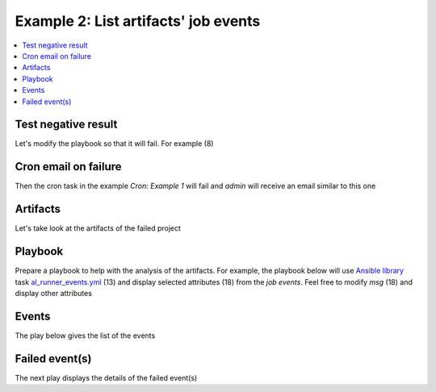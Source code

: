 .. _ug_usage_example2_events:

Example 2: List artifacts' job events
=====================================

.. contents::
   :local:


Test negative result
--------------------

Let's modify the playbook so that it will fail. For example (8)

.. code-block:: yaml
   :linenos:
   :emphasize-lines: 1

   shell> cat ~/.ansible/runner/test_02/project/pb-01.yml
   - hosts: test_02
     remote_user: admin
     gather_facts: false
     tasks:
       - debug:
           msg: TEST
       - command: /usr/bin/false

		     
Cron email on failure
---------------------

Then the cron task in the example *Cron: Example 1* will fail and
*admin* will receive an email similar to this one

.. code-block:: sh
   :linenos:
   :emphasize-lines: 1

   Date: Wed,  8 Jul 2020 13:27:07 +0200 (CEST)
   From: Cron Daemon <root@cntrlr.example.com>
   To: admin@cntrlr.example.com
   Subject: Cron <admin@cntrlr> $HOME/bin/ansible-cron-test.bash

   [OK]  test_01 pb-01.yml PASSED
   [ERR] 2020-07-08 13:27:03 /home/admin/bin/arwrapper.bash

   PLAY [test_02] **************************************************************

   TASK [debug] ****************************************************************
   ok: [test_02] => {
       "msg": "TEST"
       }

   TASK [command] **********************************************************
   fatal: [test_02]: FAILED! =>
   {"changed": true,
    "cmd": ["/usr/bin/false"],
    "delta": "0:00:00.013809",
    "end": "2020-07-08 +13:26:32.197207",
    "msg": "non-zero return code",
    "rc": 1,
    "start": "2020-07-08 13:26:32.183398",
    "stderr": "",
    "stderr_lines": [],
    "stdout": "",
    "stdout_lines": []}

   PLAY RECAP **************************************************************
   test_02: ok=1 changed=0 unreachable=0 failed=1 skipped=0 rescued=0 ignored=0
   .........................................................................
   [OK]  test_03 pb-01.yml PASSED


Artifacts
---------

Let's take look at the artifacts of the failed project

.. code-block:: sh
   :linenos:
   :emphasize-lines: 1

   shell> tree ~/.ansible/runner/test_02/artifacts/
   /home/admin/.ansible/runner/test_02/artifacts/
   └── 0428ede5-40c2-48f9-b33d-b9d1a64609af
       ├── command
       ├── fact_cache
       ├── job_events
       │   ├── 1-ff7d4af5-26bc-4d4c-8eac-6c75e547cb22.json
       │   ├── 2-5ce0c5a2-1f02-fda4-7a07-00000000001f.json
       │   ├── 3-5ce0c5a2-1f02-fda4-7a07-000000000021.json
       │   ├── 4-a1e17955-d452-424d-a1c1-bb4b387fd180.json
       │   ├── 5-97175f4b-9c82-4160-a17c-32a3e6d0c3ff.json
       │   ├── 6-5ce0c5a2-1f02-fda4-7a07-000000000022.json
       │   ├── 7-e1a3349e-199f-4ad7-969c-8680bbb1bac0.json
       │   ├── 8-bb64ec8e-d1b0-4114-9093-9bbd6807b293.json
       │   └── 9-72588652-8937-4eda-9aa7-b6bc443e4aa9.json
       ├── rc
       ├── status
       └── stdout

   3 directories, 13 files


Playbook
--------

Prepare a playbook to help with the analysis of the artifacts. For
example, the playbook below will use `Ansible library
<https://github.com/vbotka/ansible-lib>`_ task `al_runner_events.yml
<https://github.com/vbotka/ansible-lib/blob/master/tasks/al_runner_events.yml>`_ (13)
and display selected attributes (18) from the *job events*. Feel free
to modify *msg* (18) and display other attributes

.. code-block:: yaml
   :linenos:
   :emphasize-lines: 1

   shell> cat ar-events.yml
   - hosts: localhost
     gather_facts: false
   
     vars:
       my_home: "{{ lookup('env','HOME') }}"
       al_runner_events_dir: "{{ my_home ~
       '/.ansible/runner/test_02/artifacts/0428ede5-40c2-48f9-b33d-b9d1a64609af/job_events' }}"
   
     tasks:
       - include_role:
           name: vbotka.ansible_lib
           tasks_from: al_runner_events
           apply:
             tags: always
         tags: always
       - debug:
           msg: "{{ item.counter }} {{ item.event }}"
         loop: "{{ al_runner_events_list|sort(attribute='counter') }}"
         loop_control:
           label: "{{ item.counter }}"
         tags: events
       - debug:
           msg: "{{ item.stdout }}"
         loop: "{{ al_runner_events_list|sort(attribute='counter') }}"
         loop_control:
           label: "{{ item.counter }}"
         when: item.event == 'runner_on_failed'
         tags: failed

.. seealso::
   * `Examples of ansible-runner <https://github.com/vbotka/ansible-examples/tree/master/examples/example-126>`_


Events
------

The play below gives the list of the events

.. code-block:: yaml
   :emphasize-lines: 1

   shell> ansible-playbook ar-events.yml -t events | grep msg\":
       "msg": "1 playbook_on_start"
       "msg": "2 playbook_on_play_start"
       "msg": "3 playbook_on_task_start"
       "msg": "4 runner_on_start"
       "msg": "5 runner_on_ok"
       "msg": "6 playbook_on_task_start"
       "msg": "7 runner_on_start"
       "msg": "8 runner_on_failed"
       "msg": "9 playbook_on_stats"


Failed event(s)
---------------

The next play displays the details of the failed event(s)

.. code-block:: yaml
   :emphasize-lines: 1

   shell> echo -e $(ansible-playbook ar-events.yml -t failed | grep msg\":)
       "msg": "fatal: [test_02]: FAILED! =>{
       \"changed\": true,
       \"cmd\": [\"/usr/bin/false\"],
       \"delta\": \"0:00:00.014716\",
       \"end\": \"2020-07-08 17:05:56.104764\",
       \"msg\": \"non-zero return code\",
       \"rc\": 1,
       \"start\": \"2020-07-08 17:05:56.090048\",
       \"stderr\": \"\",
       \"stderr_lines\": [],
       \"stdout\": \"\",
       \"stdout_lines\": []}"
